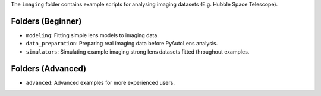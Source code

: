The ``imaging`` folder contains example scripts for analysing imaging datasets (E.g. Hubble Space Telescope).

Folders (Beginner)
------------------

- ``modeling``: Fitting simple lens models to imaging data.
- ``data_preparation``: Preparing real imaging data before PyAutoLens analysis.
- ``simulators``: Simulating example imaging strong lens datasets fitted throughout examples.

Folders (Advanced)
------------------

- ``advanced``: Advanced examples for more experienced users.